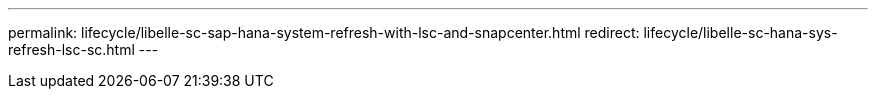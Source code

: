 ---
permalink: lifecycle/libelle-sc-sap-hana-system-refresh-with-lsc-and-snapcenter.html
redirect: lifecycle/libelle-sc-hana-sys-refresh-lsc-sc.html
---